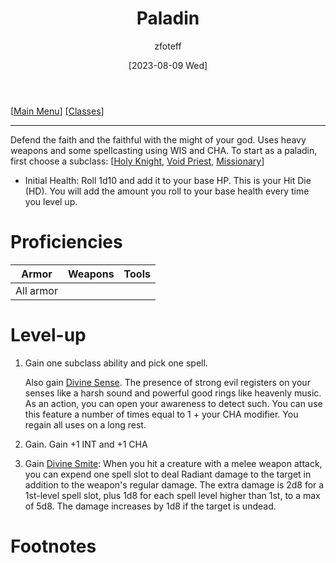 :PROPERTIES:
:ID:       940552be-47cf-48ff-8ca0-8c2b7f629052
:END:
#+title:    Paladin
#+filetags: :DND:paladin:
#+author:   zfoteff
#+date:     [2023-08-09 Wed]
#+summary:  Paladin class
#+HTML_HEAD: <link rel="stylesheet" type="text/css" href="../static/stylesheets/subclass-style.css" />
#+BEGIN_CENTER
[[[id:7d419730-2064-41f9-80ee-f24ed9b01ac7][Main Menu]]] [[[id:69ef1740-156a-4e42-9493-49ec80a4ac26][Classes]]]
#+END_CENTER
-----
Defend the faith and the faithful with the might of your god. Uses heavy weapons and some spellcasting using WIS and CHA. To start as a paladin, first choose a subclass: [[[id:60eb64e5-82ae-42d0-9b3f-e0a662fda360][Holy Knight]], [[id:df760c35-e021-4db3-ba72-4bf457d937fd][Void Priest]], [[id:5afcd93c-8342-4bb3-968c-1d7124b9d93d][Missionary]]]

- Initial Health: Roll 1d10 and add it to your base HP. This is your Hit Die (HD). You will add the amount you roll to your base health every time you level up.

* Proficiencies
| Armor     | Weapons | Tools |
|-----------+---------+-------|
| All armor |         |       |
* Level-up
1. Gain one subclass ability and pick one spell.

   Also gain _Divine Sense_. The presence of strong evil registers on your senses like a harsh sound and powerful good rings like heavenly music. As an action, you can open your awareness to detect such. You can use this feature a number of times equal to 1 + your CHA modifier. You regain all uses on a long rest.

2. Gain. Gain +1 INT and +1 CHA
3. Gain _Divine Smite_: When you hit a creature with a melee weapon attack, you can expend one spell slot to deal Radiant damage to the target in addition to the weapon's regular damage. The extra damage is 2d8 for a 1st-level spell slot, plus 1d8 for each spell level higher than 1st, to a max of 5d8. The damage increases by 1d8 if the target is undead.
* Footnotes
